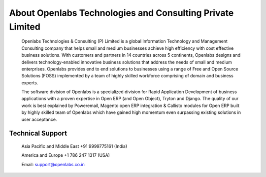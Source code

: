 About Openlabs Technologies and Consulting Private Limited
##########################################################

    Openlabs Technologies & Consulting (P) Limited is a global Information 
    Technology and Management Consulting company that helps small and medium 
    businesses achieve high efficiency with cost effective business solutions. 
    With customers and partners in 14 countries across 5 continents, Openlabs 
    designs and delivers technology-enabled innovative business solutions that 
    address the needs of small and medium enterprises. Openlabs provides end to 
    end solutions to businesses using a range of Free and Open Source Solutions 
    (FOSS) implemented by a team of highly skilled workforce comprising of 
    domain and business experts.
    
    The software division of Openlabs is a specialized division for Rapid 
    Application Development of business applications with a proven expertise in 
    Open ERP (and Open Object), Tryton and Django. The quality of our work is 
    best explained by Poweremail, Magento open ERP integration & Callisto 
    modules for Open ERP built by highly skilled team of Openlabs which have 
    gained high momentum even surpassing existing solutions in user acceptance.

Technical Support
"""""""""""""""""

    Asia Pacific and Middle East +91 9999775161 (India)

    America and Europe +1 786 247 1317 (USA)

    Email: support@openlabs.co.in

